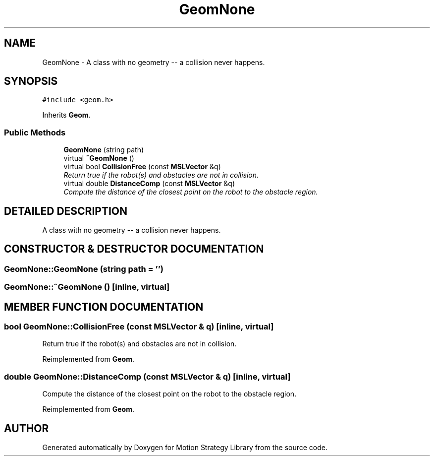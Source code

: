 .TH "GeomNone" 3 "26 Feb 2002" "Motion Strategy Library" \" -*- nroff -*-
.ad l
.nh
.SH NAME
GeomNone \- A class with no geometry -- a collision never happens. 
.SH SYNOPSIS
.br
.PP
\fC#include <geom.h>\fP
.PP
Inherits \fBGeom\fP.
.PP
.SS "Public Methods"

.in +1c
.ti -1c
.RI "\fBGeomNone\fP (string path)"
.br
.ti -1c
.RI "virtual \fB~GeomNone\fP ()"
.br
.ti -1c
.RI "virtual bool \fBCollisionFree\fP (const \fBMSLVector\fP &q)"
.br
.RI "\fIReturn true if the robot(s) and obstacles are not in collision.\fP"
.ti -1c
.RI "virtual double \fBDistanceComp\fP (const \fBMSLVector\fP &q)"
.br
.RI "\fICompute the distance of the closest point on the robot to the obstacle region.\fP"
.in -1c
.SH "DETAILED DESCRIPTION"
.PP 
A class with no geometry -- a collision never happens.
.PP
.SH "CONSTRUCTOR & DESTRUCTOR DOCUMENTATION"
.PP 
.SS "GeomNone::GeomNone (string path = '')"
.PP
.SS "GeomNone::~GeomNone ()\fC [inline, virtual]\fP"
.PP
.SH "MEMBER FUNCTION DOCUMENTATION"
.PP 
.SS "bool GeomNone::CollisionFree (const \fBMSLVector\fP & q)\fC [inline, virtual]\fP"
.PP
Return true if the robot(s) and obstacles are not in collision.
.PP
Reimplemented from \fBGeom\fP.
.SS "double GeomNone::DistanceComp (const \fBMSLVector\fP & q)\fC [inline, virtual]\fP"
.PP
Compute the distance of the closest point on the robot to the obstacle region.
.PP
Reimplemented from \fBGeom\fP.

.SH "AUTHOR"
.PP 
Generated automatically by Doxygen for Motion Strategy Library from the source code.